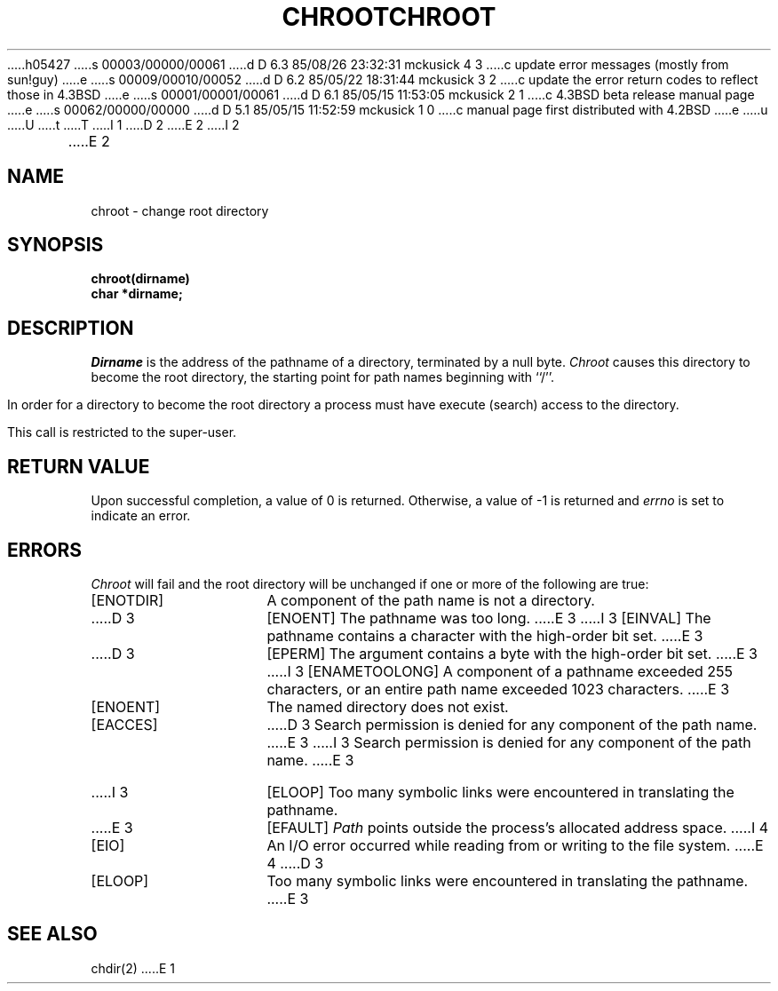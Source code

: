 h05427
s 00003/00000/00061
d D 6.3 85/08/26 23:32:31 mckusick 4 3
c update error messages (mostly from sun!guy)
e
s 00009/00010/00052
d D 6.2 85/05/22 18:31:44 mckusick 3 2
c update the error return codes to reflect those in 4.3BSD
e
s 00001/00001/00061
d D 6.1 85/05/15 11:53:05 mckusick 2 1
c 4.3BSD beta release manual page
e
s 00062/00000/00000
d D 5.1 85/05/15 11:52:59 mckusick 1 0
c manual page first distributed with 4.2BSD
e
u
U
t
T
I 1
.\" Copyright (c) 1983 Regents of the University of California.
.\" All rights reserved.  The Berkeley software License Agreement
.\" specifies the terms and conditions for redistribution.
.\"
.\"	%W% (Berkeley) %G%
.\"
D 2
.TH CHROOT 2 "2 July 1983"
E 2
I 2
.TH CHROOT 2 "%Q%"
E 2
.UC 5
.SH NAME
chroot \- change root directory
.SH SYNOPSIS
.nf
.ft B
chroot(dirname)
char *dirname;
.ft R
.fi
.SH DESCRIPTION
.I Dirname
is the address of the pathname of a directory, terminated by a null byte.
.I Chroot
causes this directory
to become the root directory,
the starting point for path names beginning with ``/''.
.PP
In order for a directory to become the root directory
a process must have execute (search) access to the directory.
.PP
This call is restricted to the super-user.
.SH "RETURN VALUE
Upon successful completion, a value of 0 is returned.  Otherwise,
a value of \-1 is returned and \fIerrno\fP is set to indicate an error.
.SH ERRORS
.I Chroot
will fail and the root directory will be unchanged if
one or more of the following are true:
.TP 15
[ENOTDIR]
A component of the path name is not a directory.
.TP 15
D 3
[ENOENT]
The pathname was too long.
E 3
I 3
[EINVAL]
The pathname contains a character with the high-order bit set.
E 3
.TP 15
D 3
[EPERM]
The argument contains a byte with the high-order bit set.
E 3
I 3
[ENAMETOOLONG]
A component of a pathname exceeded 255 characters,
or an entire path name exceeded 1023 characters.
E 3
.TP 15
[ENOENT]
The named directory does not exist.
.TP 15
[EACCES]
D 3
Search permission is denied for any component of
the path name.
E 3
I 3
Search permission is denied for any component of the path name.
E 3
.TP 15
I 3
[ELOOP]
Too many symbolic links were encountered in translating the pathname.
.TP 15
E 3
[EFAULT]
.I Path
points outside the process's allocated address space.
I 4
.TP 15
[EIO]
An I/O error occurred while reading from or writing to the file system.
E 4
D 3
.TP 15
[ELOOP]
Too many symbolic links were encountered in translating
the pathname.
E 3
.SH "SEE ALSO"
chdir(2)
E 1
